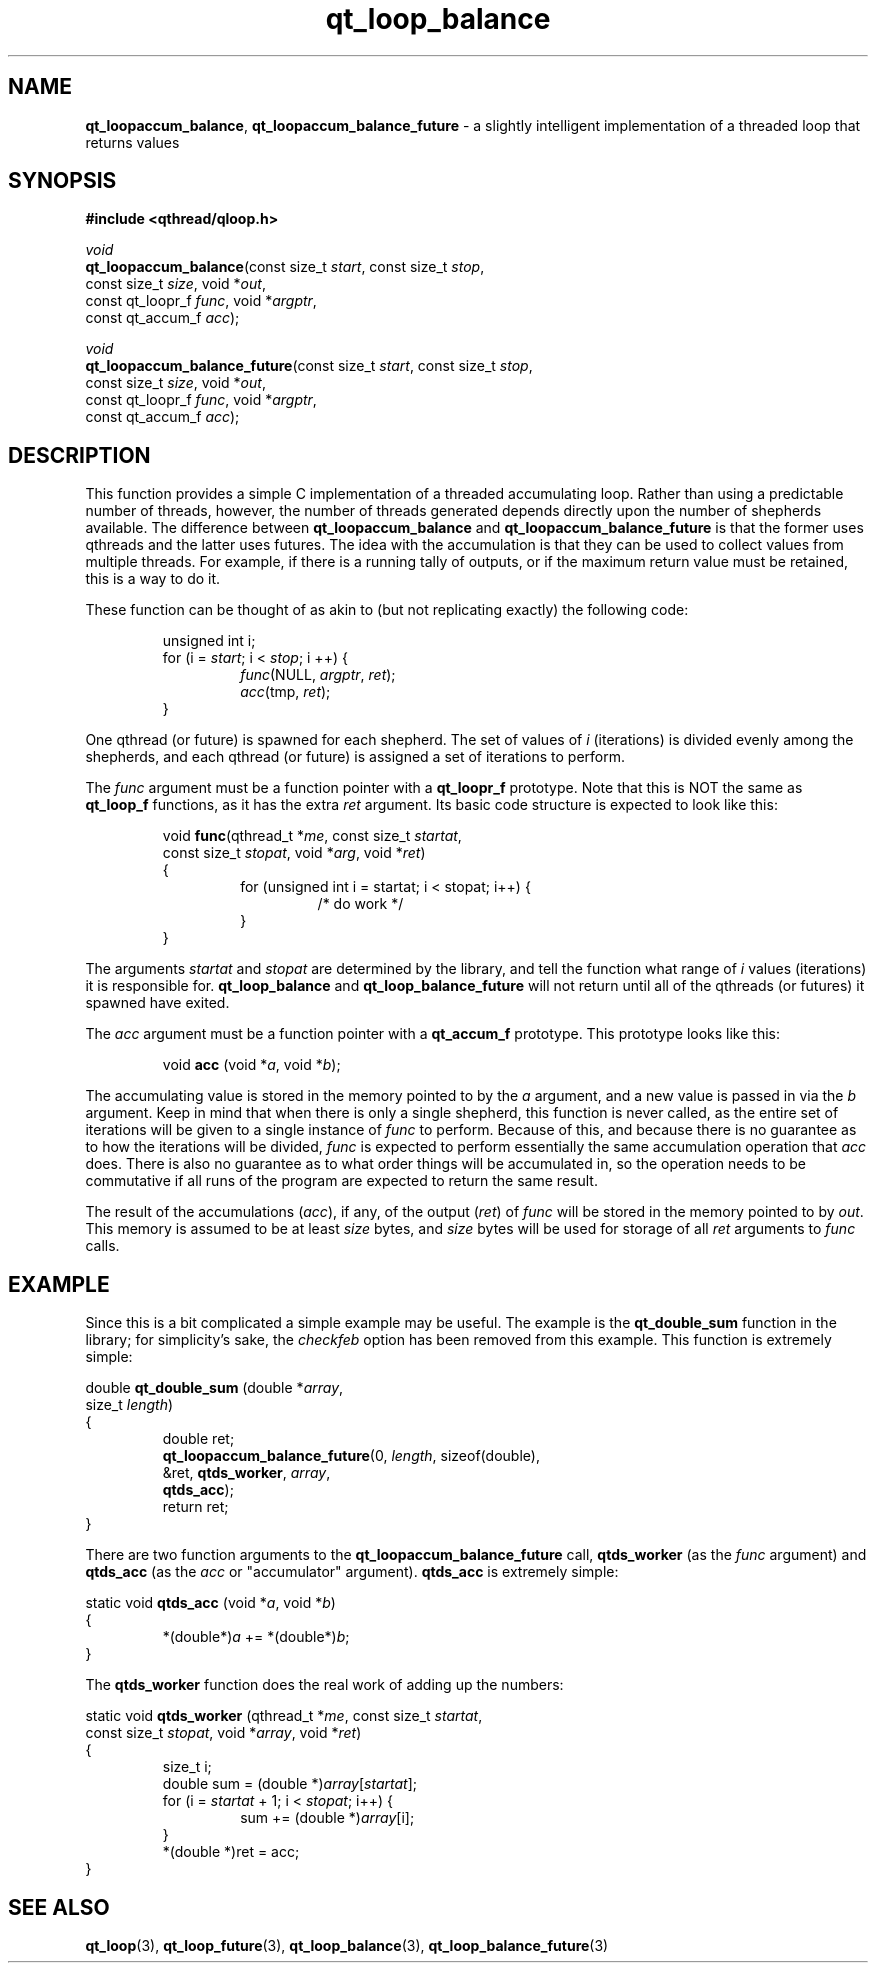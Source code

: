 .TH qt_loop_balance 3 "JUNE 2007" libqthread "libqthread"
.SH NAME
\fBqt_loopaccum_balance\fR, \fBqt_loopaccum_balance_future\fR \- a slightly
intelligent implementation of a threaded loop that returns values
.SH SYNOPSIS
.B #include <qthread/qloop.h>

.I void
.br
\fBqt_loopaccum_balance\fR(const size_t \fIstart\fR,
const size_t \fIstop\fR,
.ti +21
const size_t \fIsize\fR,
void *\fIout\fR,
.ti +21
const qt_loopr_f \fIfunc\fR,
void *\fIargptr\fR,
.ti +21
const qt_accum_f \fIacc\fR);
.PP
.I void
.br
\fBqt_loopaccum_balance_future\fR(const size_t \fIstart\fR,
const size_t \fIstop\fR,
.ti +28
const size_t \fIsize\fR,
void *\fIout\fR,
.ti +28
const qt_loopr_f \fIfunc\fR,
void *\fIargptr\fR,
.ti +28
const qt_accum_f \fIacc\fR);
.SH DESCRIPTION
This function provides a simple C implementation of a threaded accumulating
loop. Rather than using a predictable number of threads, however, the number of
threads generated depends directly upon the number of shepherds available. The
difference between \fBqt_loopaccum_balance\fR and
\fBqt_loopaccum_balance_future\fR is that the former uses qthreads and the
latter uses futures. The idea with the accumulation is that they can be used to
collect values from multiple threads. For example, if there is a running tally
of outputs, or if the maximum return value must be retained, this is a way to
do it.
.PP
These function can be thought of as akin to (but not replicating exactly) the
following code:
.RS
.PP
unsigned int i;
.br
for (i = \fIstart\fR; i < \fIstop\fR; i ++) {
.RS
.br
\fIfunc\fR(NULL, \fIargptr\fR, \fIret\fR);
.br
\fIacc\fR(tmp, \fIret\fR);
.RE
.br
}
.RE
.PP
One qthread (or future) is spawned for each shepherd. The set of values of
\fIi\fR (iterations) is divided evenly among the shepherds, and each qthread
(or future) is assigned a set of iterations to perform.
.PP
The \fIfunc\fR argument must be a function pointer with a \fBqt_loopr_f\fR
prototype. Note that this is NOT the same as \fBqt_loop_f\fR functions, as it
has the extra \fIret\fR argument. Its basic code structure is expected to look
like this:
.RS
.PP
void \fBfunc\fR(qthread_t *\fIme\fR,
const size_t \fIstartat\fR,
.ti +10
const size_t \fIstopat\fR,
void *\fIarg\fR,
void *\fIret\fR)
.br
{
.RS
.br
for (unsigned int i = startat; i < stopat; i++) {
.RS
.br
/* do work */
.RE
.br
}
.RE
.br
}
.RE
.PP
The arguments \fIstartat\fR and \fIstopat\fR are determined by the library, and
tell the function what range of \fIi\fR values (iterations) it is responsible
for. \fBqt_loop_balance\fR and \fBqt_loop_balance_future\fR will not return
until all of the qthreads (or futures) it spawned have exited.
.PP
The \fIacc\fR argument must be a function pointer with a \fBqt_accum_f\fR
prototype. This prototype looks like this:
.RS
.PP
void \fBacc\fR (void *\fIa\fR, void *\fIb\fR);
.RE
.PP
The accumulating value is stored in the memory pointed to by the \fIa\fR
argument, and a new value is passed in via the \fIb\fR argument. Keep in mind
that when there is only a single shepherd, this function is never called, as
the entire set of iterations will be given to a single instance of \fIfunc\fR
to perform. Because of this, and because there is no guarantee as to how the
iterations will be divided, \fIfunc\fR is expected to perform essentially the
same accumulation operation that \fIacc\fR does. There is also no guarantee as
to what order things will be accumulated in, so the operation needs to be
commutative if all runs of the program are expected to return the same result.
.PP
The result of the accumulations (\fIacc\fR), if any, of the output (\fIret\fR)
of \fIfunc\fR will be stored in the memory pointed to by \fIout\fR. This memory
is assumed to be at least \fIsize\fR bytes, and \fIsize\fR bytes will be used
for storage of all \fIret\fR arguments to \fIfunc\fR calls.
.SH EXAMPLE
Since this is a bit complicated a simple example may be useful. The example is
the \fBqt_double_sum\fR function in the library; for simplicity's sake, the
\fIcheckfeb\fR option has been removed from this example. This function is
extremely simple:
.PP
double \fBqt_double_sum\fR (double *\fIarray\fR,
.ti +22
size_t \fIlength\fR)
.br
{
.RS
double ret;
.br
\fBqt_loopaccum_balance_future\fR(0,
\fIlength\fR,
sizeof(double),
.ti +28
&ret,
\fBqtds_worker\fR,
\fIarray\fR,
.ti +28
\fBqtds_acc\fR);
.br
return ret;
.RE
}
.PP
There are two function arguments to the \fBqt_loopaccum_balance_future\fR call, \fBqtds_worker\fR (as the \fIfunc\fR argument) and \fBqtds_acc\fR (as the \fIacc\fR or "accumulator" argument). \fBqtds_acc\fR is extremely simple:
.PP
static void \fBqtds_acc\fR (void *\fIa\fR, void *\fIb\fR)
.br
{
.RS
*(double*)\fIa\fR += *(double*)\fIb\fR;
.RE
}
.PP
The \fBqtds_worker\fR function does the real work of adding up the numbers:
.PP
static void \fBqtds_worker\fR (qthread_t *\fIme\fR,
const size_t \fIstartat\fR,
.ti +25
const size_t \fIstopat\fR,
void *\fIarray\fR,
void *\fIret\fR)
.br
{
.RS
size_t i;
.br
double sum = (double *)\fIarray\fR[\fIstartat\fR];
.br
for (i = \fIstartat\fR + 1; i < \fIstopat\fR; i++) {
.RS
sum += (double *)\fIarray\fR[i];
.RE
}
.br
*(double *)ret = acc;
.RE
}
.SH SEE ALSO
.BR qt_loop (3),
.BR qt_loop_future (3),
.BR qt_loop_balance (3),
.BR qt_loop_balance_future (3)
